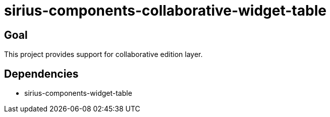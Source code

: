 = sirius-components-collaborative-widget-table

== Goal

This project provides support for collaborative edition layer.

== Dependencies

- sirius-components-widget-table
